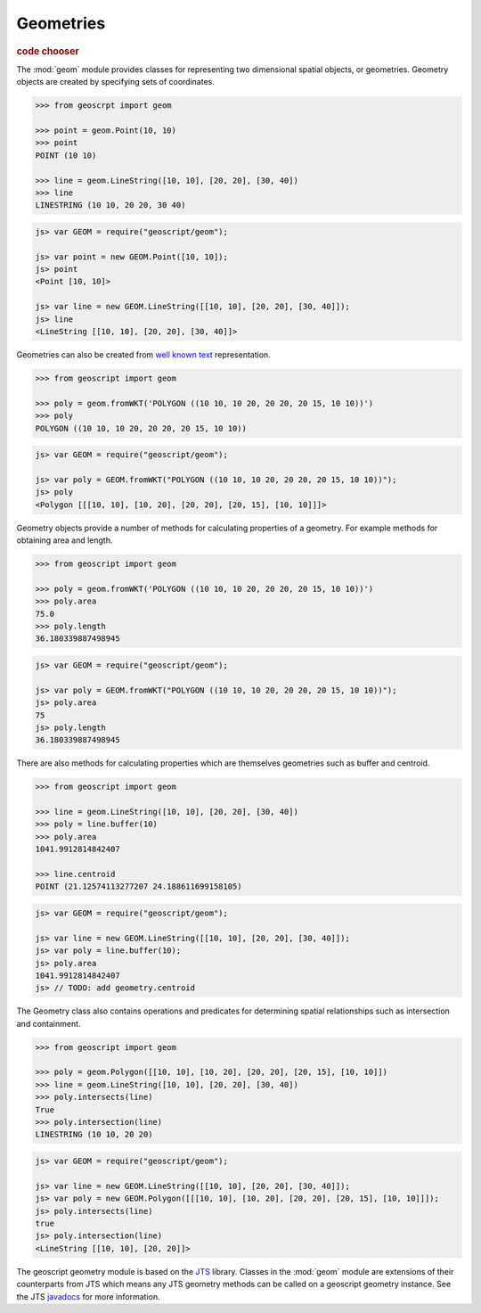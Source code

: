 .. _learning.geom:

Geometries
==========

.. cssclass:: show-chooser

.. rubric:: code chooser

The :mod:`geom` module provides classes for representing two
dimensional spatial objects, or geometries. Geometry objects are created by
specifying sets of coordinates.

.. cssclass:: code py

.. code-block:: python

    >>> from geoscrpt import geom 
    
    >>> point = geom.Point(10, 10)
    >>> point
    POINT (10 10)
    
    >>> line = geom.LineString([10, 10], [20, 20], [30, 40])
    >>> line
    LINESTRING (10 10, 20 20, 30 40)


.. cssclass:: code js

.. code-block:: javascript

    js> var GEOM = require("geoscript/geom");

    js> var point = new GEOM.Point([10, 10]);
    js> point
    <Point [10, 10]>

    js> var line = new GEOM.LineString([[10, 10], [20, 20], [30, 40]]);
    js> line
    <LineString [[10, 10], [20, 20], [30, 40]]>

  
Geometries can also be created from `well known text
<http://en.wikipedia.org/wiki/Well-known_text>`_ representation.

.. cssclass:: code py

.. code-block:: python

    >>> from geoscript import geom
    
    >>> poly = geom.fromWKT('POLYGON ((10 10, 10 20, 20 20, 20 15, 10 10))')
    >>> poly
    POLYGON ((10 10, 10 20, 20 20, 20 15, 10 10))

.. cssclass:: code js

.. code-block:: javascript

    js> var GEOM = require("geoscript/geom");

    js> var poly = GEOM.fromWKT("POLYGON ((10 10, 10 20, 20 20, 20 15, 10 10))");
    js> poly
    <Polygon [[[10, 10], [10, 20], [20, 20], [20, 15], [10, 10]]]>


Geometry objects provide a number of methods for calculating properties of a
geometry. For example methods for obtaining area and length.

.. cssclass:: code py

.. code-block:: python

    >>> from geoscript import geom
    
    >>> poly = geom.fromWKT('POLYGON ((10 10, 10 20, 20 20, 20 15, 10 10))')
    >>> poly.area
    75.0 
    >>> poly.length
    36.180339887498945

.. cssclass:: code js

.. code-block:: javascript

    js> var GEOM = require("geoscript/geom");

    js> var poly = GEOM.fromWKT("POLYGON ((10 10, 10 20, 20 20, 20 15, 10 10))");
    js> poly.area
    75
    js> poly.length
    36.180339887498945


There are also methods for calculating properties which are themselves
geometries such as buffer and centroid.

.. cssclass:: code py

.. code-block:: python

    >>> from geoscript import geom
    
    >>> line = geom.LineString([10, 10], [20, 20], [30, 40])
    >>> poly = line.buffer(10)
    >>> poly.area
    1041.9912814842407
    
    >>> line.centroid
    POINT (21.12574113277207 24.188611699158105)


.. cssclass:: code js

.. code-block:: javascript

    js> var GEOM = require("geoscript/geom");

    js> var line = new GEOM.LineString([[10, 10], [20, 20], [30, 40]]);
    js> var poly = line.buffer(10);
    js> poly.area
    1041.9912814842407
    js> // TODO: add geometry.centroid


The Geometry class also contains operations and predicates for determining
spatial relationships such as intersection and containment.

.. cssclass:: code py

.. code-block:: python

    >>> from geoscript import geom
    
    >>> poly = geom.Polygon([[10, 10], [10, 20], [20, 20], [20, 15], [10, 10]])
    >>> line = geom.LineString([10, 10], [20, 20], [30, 40])
    >>> poly.intersects(line)
    True
    >>> poly.intersection(line)
    LINESTRING (10 10, 20 20) 

.. cssclass:: code js

.. code-block:: javascript

    js> var GEOM = require("geoscript/geom");

    js> var line = new GEOM.LineString([[10, 10], [20, 20], [30, 40]]);
    js> var poly = new GEOM.Polygon([[[10, 10], [10, 20], [20, 20], [20, 15], [10, 10]]]);
    js> poly.intersects(line)
    true
    js> poly.intersection(line)
    <LineString [[10, 10], [20, 20]]>


The geoscript geometry module is based on the `JTS
<http://tsusiatsoftware.net/jts/main.html>`_ library. Classes in the
:mod:`geom` module are extensions of their counterparts from JTS which
means any JTS geometry methods can be called on a geoscript geometry instance.
See the JTS `javadocs
<http://tsusiatsoftware.net/jts/javadoc/com/vividsolutions/jts/geom/Geometry.html>`_
for more information.
